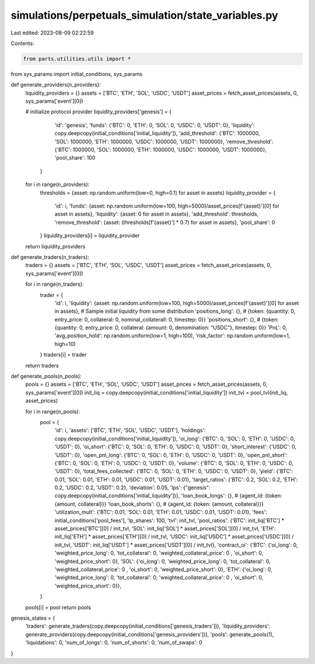 simulations/perpetuals_simulation/state_variables.py
====================================================

Last edited: 2023-08-09 02:22:59

Contents:

.. code-block:: py

    from parts.utilities.utils import * 
from sys_params import initial_conditions, sys_params

def generate_providers(n_providers):
    liquidity_providers = {}
    assets = ['BTC', 'ETH', 'SOL', 'USDC', 'USDT']
    asset_prices = fetch_asset_prices(assets, 0, sys_params['event'][0])

    # initialize protocol provider
    liquidity_providers['genesis'] = {
            'id': 'genesis',
            'funds': {'BTC': 0, 'ETH': 0, 'SOL': 0, 'USDC': 0, 'USDT': 0},
            'liquidity': copy.deepcopy(initial_conditions['initial_liquidity']),
            'add_threshold': {'BTC': 1000000, 'SOL': 1000000, 'ETH': 1000000, 'USDC': 1000000, 'USDT': 1000000},
            'remove_threshold': {'BTC': 1000000, 'SOL': 1000000, 'ETH': 1000000, 'USDC': 1000000, 'USDT': 1000000},
            'pool_share': 100
        }

    for i in range(n_providers):
        thresholds = {asset: np.random.uniform(low=0, high=0.1) for asset in assets}
        liquidity_provider = {
            'id': i,
            'funds': {asset: np.random.uniform(low=100, high=5000)/asset_prices[f'{asset}'][0] for asset in assets},
            'liquidity': {asset: 0 for asset in assets},
            'add_threshold': thresholds,
            'remove_threshold': {asset: (thresholds[f'{asset}'] * 0.7) for asset in assets},
            'pool_share': 0
        }
        liquidity_providers[i] = liquidity_provider
    return liquidity_providers

def generate_traders(n_traders):
    traders = {}
    assets = ['BTC', 'ETH', 'SOL', 'USDC', 'USDT']
    asset_prices = fetch_asset_prices(assets, 0, sys_params['event'][0])

    for i in range(n_traders):
        trader = {
            'id': i,
            'liquidity': {asset: np.random.uniform(low=100, high=5000)/asset_prices[f'{asset}'][0] for asset in assets},  # Sample initial liquidity from some distribution
            'positions_long': {},  # {token: {quantity: 0, entry_price: 0, collateral: 0, nominal_collaterall: 0, timestep: 0}}
            'positions_short': {},  # {token: {quantity: 0, entry_price: 0, collateral: {amount: 0, denomination: "USDC"}, timestep: 0}}
            'PnL': 0,
            'avg_position_hold': np.random.uniform(low=1, high=100),
            'risk_factor': np.random.uniform(low=1, high=10)
        }
        traders[i] = trader
    return traders

def generate_pools(n_pools):
    pools = {}
    assets = ['BTC', 'ETH', 'SOL', 'USDC', 'USDT']
    asset_prices = fetch_asset_prices(assets, 0, sys_params['event'][0])
    init_liq = copy.deepcopy(initial_conditions['initial_liquidity'])
    init_tvl = pool_tvl(init_liq, asset_prices)

    for i in range(n_pools):
        pool = {
            'id': i,
            'assets': ['BTC', 'ETH', 'SOL', 'USDC', 'USDT'],
            'holdings': copy.deepcopy(initial_conditions['initial_liquidity']),
            'oi_long': {'BTC': 0, 'SOL': 0, 'ETH': 0, 'USDC': 0, 'USDT': 0},
            'oi_short': {'BTC': 0, 'SOL': 0, 'ETH': 0, 'USDC': 0, 'USDT': 0},
            'short_interest': {'USDC': 0, 'USDT': 0},
            'open_pnl_long': {'BTC': 0, 'SOL': 0, 'ETH': 0, 'USDC': 0, 'USDT': 0},
            'open_pnl_short': {'BTC': 0, 'SOL': 0, 'ETH': 0, 'USDC': 0, 'USDT': 0},
            'volume': {'BTC': 0, 'SOL': 0, 'ETH': 0, 'USDC': 0, 'USDT': 0},
            'total_fees_collected': {'BTC': 0, 'SOL': 0, 'ETH': 0, 'USDC': 0, 'USDT': 0},
            'yield': {'BTC': 0.01, 'SOL': 0.01, 'ETH': 0.01, 'USDC': 0.01, 'USDT': 0.01},
            'target_ratios': {'BTC': 0.2, 'SOL': 0.2, 'ETH': 0.2, 'USDC': 0.2, 'USDT': 0.2},
            'deviation': 0.05,
            'lps': {"genesis": copy.deepcopy(initial_conditions['initial_liquidity'])},
            'loan_book_longs': {},  # {agent_id: {token: {amount, collateral}}}
            'loan_book_shorts': {},  # {agent_id: {token: {amount, collateral}}}
            'utilization_mult': {'BTC': 0.01, 'SOL': 0.01, 'ETH': 0.01, 'USDC': 0.01, 'USDT': 0.01},
            'fees': initial_conditions['pool_fees'],
            'lp_shares': 100,
            'tvl': init_tvl,
            'pool_ratios': {'BTC': init_liq['BTC'] * asset_prices['BTC'][0] / init_tvl, 'SOL': init_liq['SOL'] * asset_prices['SOL'][0] / init_tvl, 'ETH': init_liq['ETH'] * asset_prices['ETH'][0] / init_tvl, 'USDC': init_liq['USDC'] * asset_prices['USDC'][0] / init_tvl, 'USDT': init_liq['USDT'] * asset_prices['USDT'][0] / init_tvl},
            'contract_oi': {'BTC': {'oi_long': 0, 'weighted_price_long': 0, 'tot_collateral': 0, 'weighted_collateral_price': 0 , 'oi_short': 0, 'weighted_price_short': 0}, 'SOL': {'oi_long': 0, 'weighted_price_long': 0, 'tot_collateral': 0, 'weighted_collateral_price': 0 , 'oi_short': 0, 'weighted_price_short': 0}, 'ETH': {'oi_long': 0, 'weighted_price_long': 0, 'tot_collateral': 0, 'weighted_collateral_price': 0 , 'oi_short': 0, 'weighted_price_short': 0}},
        }
    pools[i] = pool
    return pools

genesis_states = {
    'traders': generate_traders(copy.deepcopy(initial_conditions['genesis_traders'])),
    'liquidity_providers': generate_providers(copy.deepcopy(initial_conditions['genesis_providers'])),    
    'pools': generate_pools(1),
    'liquidations': 0,
    'num_of_longs': 0,
    'num_of_shorts': 0,
    'num_of_swaps': 0
}


